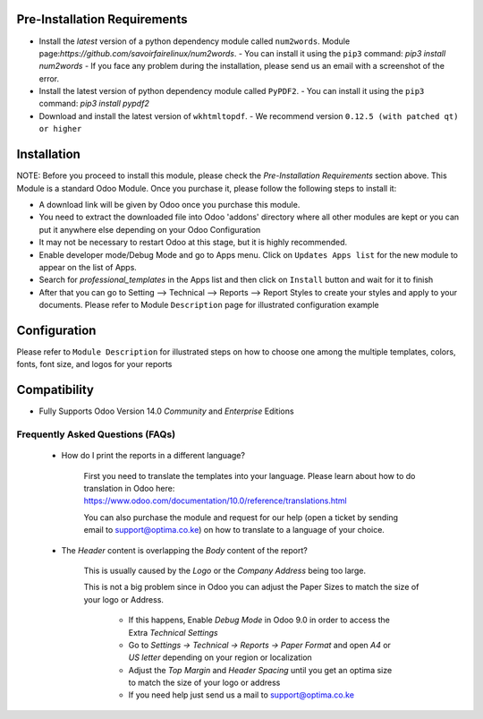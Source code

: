 
Pre-Installation Requirements
---------------------------

- Install the `latest` version of a python dependency module called ``num2words``. Module page:`https://github.com/savoirfairelinux/num2words`.
  - You can install it using the ``pip3`` command: `pip3 install num2words`
  - If you face any problem during the installation, please send us an email with a screenshot of the error.

- Install the latest version of python dependency module called ``PyPDF2``.
  - You can install it using the ``pip3`` command: `pip3 install pypdf2`

- Download and install the latest version of ``wkhtmltopdf``.
  - We recommend version ``0.12.5 (with patched qt) or higher``


Installation
------------

NOTE: Before you proceed to install this module, please check the `Pre-Installation Requirements` section above.
This Module is a standard Odoo Module. Once you purchase it, please follow the following steps to install it:

- A download link will be given by Odoo once you purchase this module.

- You need to extract the downloaded file into Odoo 'addons' directory where all other modules are kept or you can put it anywhere else depending on your Odoo Configuration

- It may not be necessary to restart Odoo at this stage, but it is highly recommended.

- Enable developer mode/Debug Mode and go to Apps menu. Click on ``Updates Apps list`` for the new module to appear on the list of Apps.

- Search for `professional_templates` in the Apps list and then  click on ``Install`` button and wait for it to finish

- After that you can go to Setting --> Technical --> Reports --> Report Styles to create your styles and apply to your documents. Please refer to Module ``Description`` page for illustrated configuration example


Configuration
-------------
Please refer to ``Module Description`` for illustrated steps on how to choose one among the multiple templates, colors, fonts, font size, and logos for your reports



Compatibility
------------

- Fully Supports Odoo Version 14.0 `Community` and `Enterprise` Editions


Frequently Asked Questions (FAQs)
===========================================

 - How do I print the reports in a different language?

        First you need to translate the templates into your language. Please learn about how to do translation in Odoo here: https://www.odoo.com/documentation/10.0/reference/translations.html

        You can also purchase the module and request for our help (open a ticket by sending email to support@optima.co.ke) on how to translate to a language of your choice.



 - The `Header` content is overlapping the `Body` content of the report?


	This is usually caused by the `Logo` or the `Company Address` being too large.

	This is not a big problem since in Odoo you can adjust the Paper Sizes to match the size of your logo or Address.

		- If this happens, Enable `Debug Mode` in Odoo 9.0 in order to access the Extra `Technical Settings`

		- Go to `Settings -> Technical -> Reports -> Paper Format` and open `A4` or `US letter` depending on your region or localization

		- Adjust the `Top Margin` and `Header Spacing` until you get an optima size to match the size of your logo or address

                - If you need help just send us a mail to support@optima.co.ke

